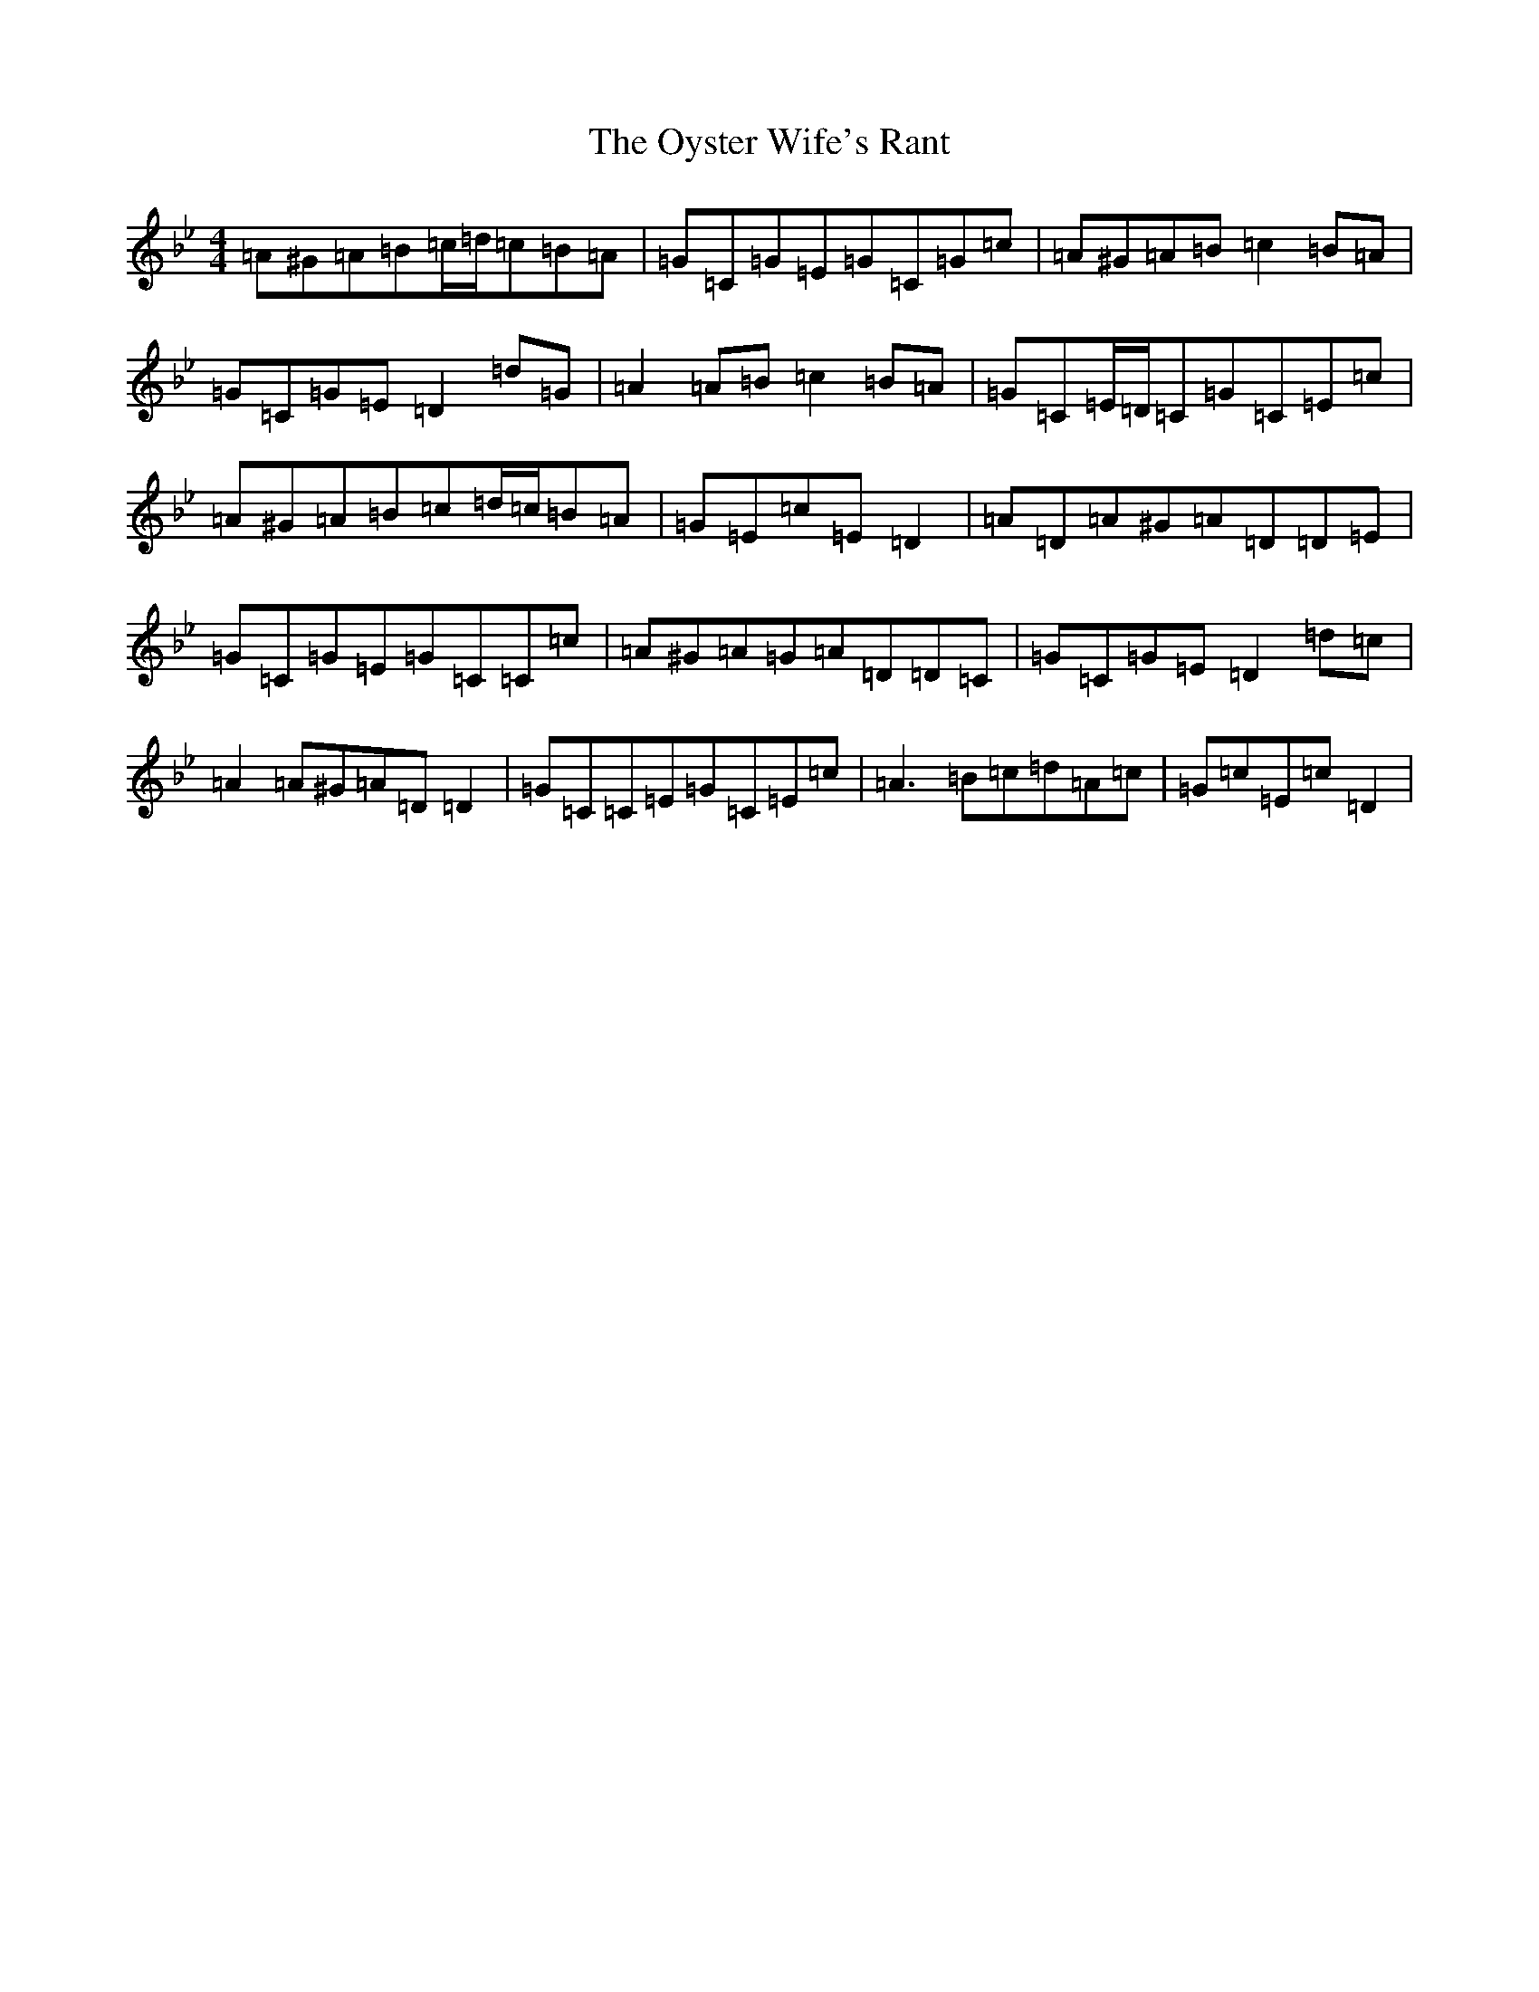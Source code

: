 X: 16293
T: Oyster Wife's Rant, The
S: https://thesession.org/tunes/4495#setting17103
Z: E Dorian
R: reel
M:4/4
L:1/8
K: C Dorian
=A^G=A=B=c/2=d/2=c=B=A|=G=C=G=E=G=C=G=c|=A^G=A=B=c2=B=A|=G=C=G=E=D2=d=G|=A2=A=B=c2=B=A|=G=C=E/2=D/2=C=G=C=E=c|=A^G=A=B=c=d/2=c/2=B=A|=G=E=c=E=D2|=A=D=A^G=A=D=D=E|=G=C=G=E=G=C=C=c|=A^G=A=G=A=D=D=C|=G=C=G=E=D2=d=c|=A2=A^G=A=D=D2|=G=C=C=E=G=C=E=c|=A3=B=c=d=A=c|=G=c=E=c=D2|